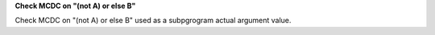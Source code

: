 **Check MCDC on "(not A) or else B"**

Check MCDC on "(not A) or else B"
used as a subpgrogram actual argument value.
